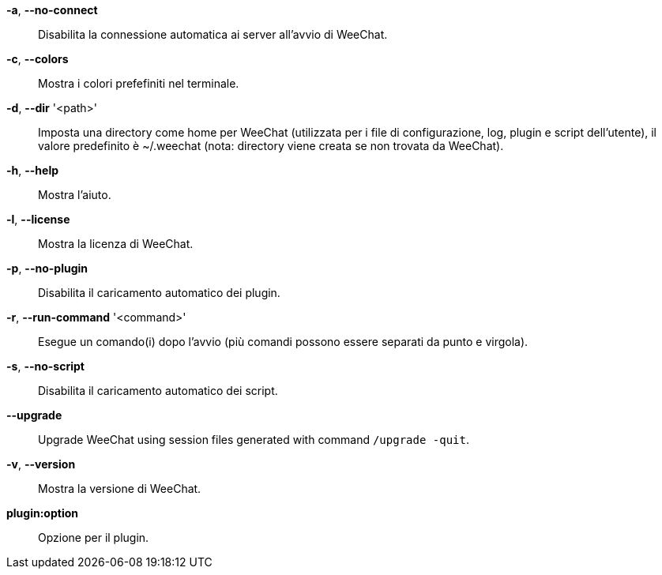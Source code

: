 *-a*, *--no-connect*::
    Disabilita la connessione automatica ai server all'avvio di WeeChat.

*-c*, *--colors*::
    Mostra i colori prefefiniti nel terminale.

*-d*, *--dir* '<path>'::
    Imposta una directory come home per WeeChat (utilizzata per i file di
    configurazione, log, plugin e script dell'utente), il valore predefinito
    è ~/.weechat (nota: directory viene creata se non trovata da WeeChat).

*-h*, *--help*::
    Mostra l'aiuto.

*-l*, *--license*::
    Mostra la licenza di WeeChat.

*-p*, *--no-plugin*::
    Disabilita il caricamento automatico dei plugin.

// TRANSLATION MISSING
*-r*, *--run-command* '<command>'::
    Esegue un comando(i) dopo l'avvio (più comandi possono essere separati da
    punto e virgola).

*-s*, *--no-script*::
    Disabilita il caricamento automatico dei script.

// TRANSLATION MISSING
*--upgrade*::
    Upgrade WeeChat using session files generated with command `/upgrade -quit`.

*-v*, *--version*::
    Mostra la versione di WeeChat.

*plugin:option*::
    Opzione per il plugin.
